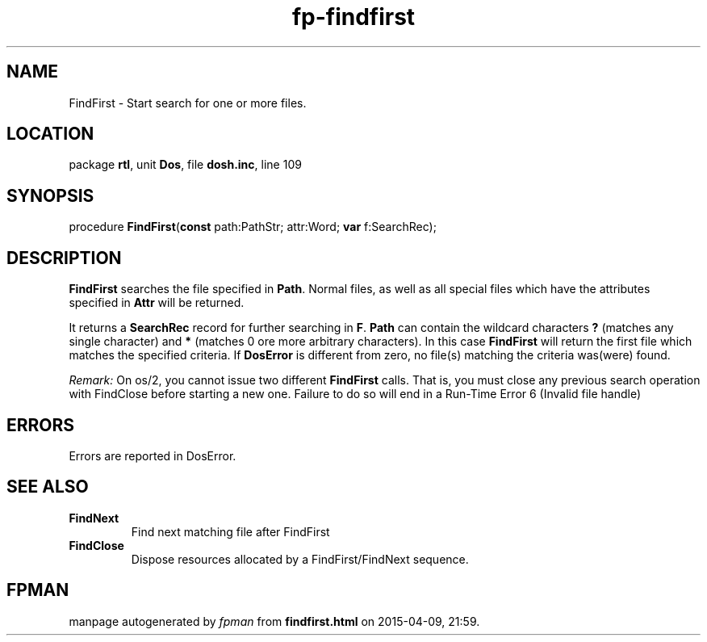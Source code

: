 .\" file autogenerated by fpman
.TH "fp-findfirst" 3 "2014-03-14" "fpman" "Free Pascal Programmer's Manual"
.SH NAME
FindFirst - Start search for one or more files.
.SH LOCATION
package \fBrtl\fR, unit \fBDos\fR, file \fBdosh.inc\fR, line 109
.SH SYNOPSIS
procedure \fBFindFirst\fR(\fBconst\fR path:PathStr; attr:Word; \fBvar\fR f:SearchRec);
.SH DESCRIPTION
\fBFindFirst\fR searches the file specified in \fBPath\fR. Normal files, as well as all special files which have the attributes specified in \fBAttr\fR will be returned.

It returns a \fBSearchRec\fR record for further searching in \fBF\fR. \fBPath\fR can contain the wildcard characters \fB?\fR (matches any single character) and \fB*\fR (matches 0 ore more arbitrary characters). In this case \fBFindFirst\fR will return the first file which matches the specified criteria. If \fBDosError\fR is different from zero, no file(s) matching the criteria was(were) found.

\fIRemark:\fR On os/2, you cannot issue two different \fBFindFirst\fR calls. That is, you must close any previous search operation with FindClose before starting a new one. Failure to do so will end in a Run-Time Error 6 (Invalid file handle)


.SH ERRORS
Errors are reported in DosError.


.SH SEE ALSO
.TP
.B FindNext
Find next matching file after FindFirst
.TP
.B FindClose
Dispose resources allocated by a FindFirst/FindNext sequence.

.SH FPMAN
manpage autogenerated by \fIfpman\fR from \fBfindfirst.html\fR on 2015-04-09, 21:59.

